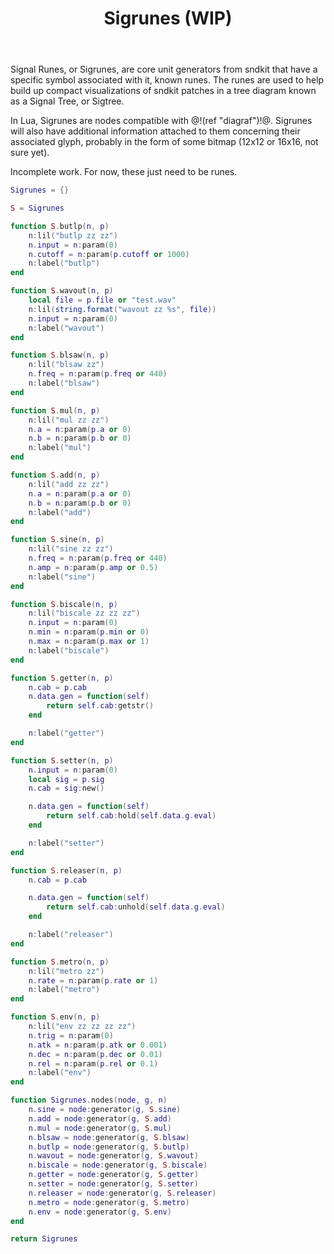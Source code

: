 #+TITLE: Sigrunes (WIP)
Signal Runes, or Sigrunes, are core unit generators from
sndkit that have a specific symbol associated with it,
known runes. The runes are used to help build up
compact visualizations of sndkit patches in a tree diagram
known as a Signal Tree, or Sigtree.

In Lua, Sigrunes are nodes compatible with @!(ref "diagraf")!@.
Sigrunes will also have additional information attached
to them concerning their associated glyph, probably
in the form of some bitmap (12x12 or 16x16, not sure yet).

Incomplete work. For now, these just need to be runes.

#+NAME:sigrunes.lua
#+BEGIN_SRC lua :tangle sigrunes/sigrunes.lua
Sigrunes = {}

S = Sigrunes

function S.butlp(n, p)
    n:lil("butlp zz zz")
    n.input = n:param(0)
    n.cutoff = n:param(p.cutoff or 1000)
    n:label("butlp")
end

function S.wavout(n, p)
    local file = p.file or "test.wav"
    n:lil(string.format("wavout zz %s", file))
    n.input = n:param(0)
    n:label("wavout")
end

function S.blsaw(n, p)
    n:lil("blsaw zz")
    n.freq = n:param(p.freq or 440)
    n:label("blsaw")
end

function S.mul(n, p)
    n:lil("mul zz zz")
    n.a = n:param(p.a or 0)
    n.b = n:param(p.b or 0)
    n:label("mul")
end

function S.add(n, p)
    n:lil("add zz zz")
    n.a = n:param(p.a or 0)
    n.b = n:param(p.b or 0)
    n:label("add")
end

function S.sine(n, p)
    n:lil("sine zz zz")
    n.freq = n:param(p.freq or 440)
    n.amp = n:param(p.amp or 0.5)
    n:label("sine")
end

function S.biscale(n, p)
    n:lil("biscale zz zz zz")
    n.input = n:param(0)
    n.min = n:param(p.min or 0)
    n.max = n:param(p.max or 1)
    n:label("biscale")
end

function S.getter(n, p)
    n.cab = p.cab
    n.data.gen = function(self)
        return self.cab:getstr()
    end

    n:label("getter")
end

function S.setter(n, p)
    n.input = n:param(0)
    local sig = p.sig
    n.cab = sig:new()

    n.data.gen = function(self)
        return self.cab:hold(self.data.g.eval)
    end

    n:label("setter")
end

function S.releaser(n, p)
    n.cab = p.cab

    n.data.gen = function(self)
        return self.cab:unhold(self.data.g.eval)
    end

    n:label("releaser")
end

function S.metro(n, p)
    n:lil("metro zz")
    n.rate = n:param(p.rate or 1)
    n:label("metro")
end

function S.env(n, p)
    n:lil("env zz zz zz zz")
    n.trig = n:param(0)
    n.atk = n:param(p.atk or 0.001)
    n.dec = n:param(p.dec or 0.01)
    n.rel = n:param(p.rel or 0.1)
    n:label("env")
end

function Sigrunes.nodes(node, g, n)
    n.sine = node:generator(g, S.sine)
    n.add = node:generator(g, S.add)
    n.mul = node:generator(g, S.mul)
    n.blsaw = node:generator(g, S.blsaw)
    n.butlp = node:generator(g, S.butlp)
    n.wavout = node:generator(g, S.wavout)
    n.biscale = node:generator(g, S.biscale)
    n.getter = node:generator(g, S.getter)
    n.setter = node:generator(g, S.setter)
    n.releaser = node:generator(g, S.releaser)
    n.metro = node:generator(g, S.metro)
    n.env = node:generator(g, S.env)
end

return Sigrunes
#+END_SRC

